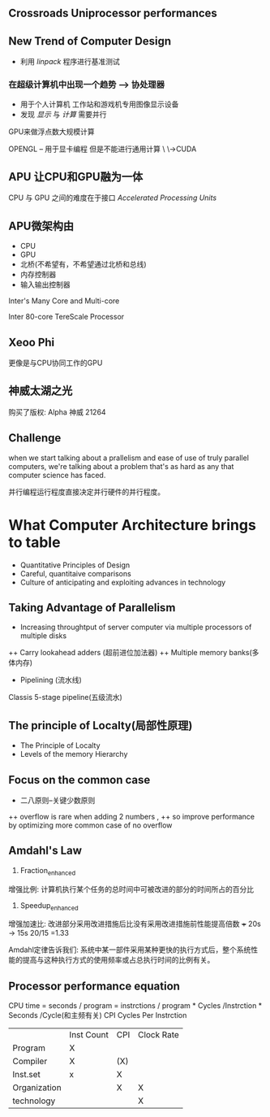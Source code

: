 ** Crossroads Uniprocessor performances
** New Trend of Computer Design
+ 利用 /linpack/ 程序进行基准测试
***  在超级计算机中出现一个趋势 --> 协处理器
+ 用于个人计算机 工作站和游戏机专用图像显示设备
+ 发现 /显示/ 与 /计算/ 需要并行
GPU来做浮点数大规模计算

OPENGL -- 用于显卡编程 但是不能进行通用计算
\
 \->CUDA

** APU 让CPU和GPU融为一体
CPU 与 GPU 之间的难度在于接口
/Accelerated Processing Units/

** APU微架构由 
+ CPU
+ GPU
+ 北桥(不希望有，不希望通过北桥和总线)
+ 内存控制器
+ 输入输出控制器

Inter's Many Core and Multi-core

Inter 80-core TereScale Processor 
** Xeoo Phi 
更像是与CPU协同工作的GPU 

** 神威太湖之光
购买了版权: Alpha 神威 21264

** Challenge 
when we start talking about a prallelism and ease of use of truly parallel computers,
we're talking about a problem that's as hard as any that computer science has faced.

并行编程运行程度直接决定并行硬件的并行程度。

* What Computer Architecture brings to table
+ Quantitative Principles of Design
+ Careful, quantitaive comparisons
+ Culture of anticipating and exploiting advances in technology
** Taking Advantage of Parallelism
+ Increasing throughtput of server computer via multiple processors of multiple disks
++ Carry lookahead adders (超前进位加法器)
++ Multiple memory banks(多体内存)
+ Pipelining (流水线)
Classis 5-stage pipeline(五级流水)

** The principle of Localty(局部性原理)
+ The Principle of Localty
+ Levels of the memory Hierarchy

** Focus on the common case 
+ 二八原则--关键少数原则
++ overflow is rare when adding 2 numbers , 
++ so improve performance by optimizing more common case of no overflow
** Amdahl's Law 
 1. Fraction_enhanced
 增强比例: 计算机执行某个任务的总时间中可被改进的部分的时间所占的百分比
 2. Speedup_enhanced
 增强加速比: 改进部分采用改进措施后比没有采用改进措施前性能提高倍数
 +++ 20s -> 15s  20/15 =1.33

 Amdahl定律告诉我们: 系统中某一部件采用某种更快的执行方式后，整个系统性能的提高与这种执行方式的使用频率或占总执行时间的比例有关。


** Processor performance equation
CPU time = seconds / program 
= instrctions / program  * Cycles /Instrction * Seconds /Cycle(和主频有关)
CPI Cycles Per Instrction

|              | Inst Count | CPI | Clock Rate |
| Program      | X          |     |            |
| Compiler     | X          | (X) |            |
| Inst.set     | x          | X   |            |
| Organization |            | X   | X          |
| technology   |            |     | X          |

